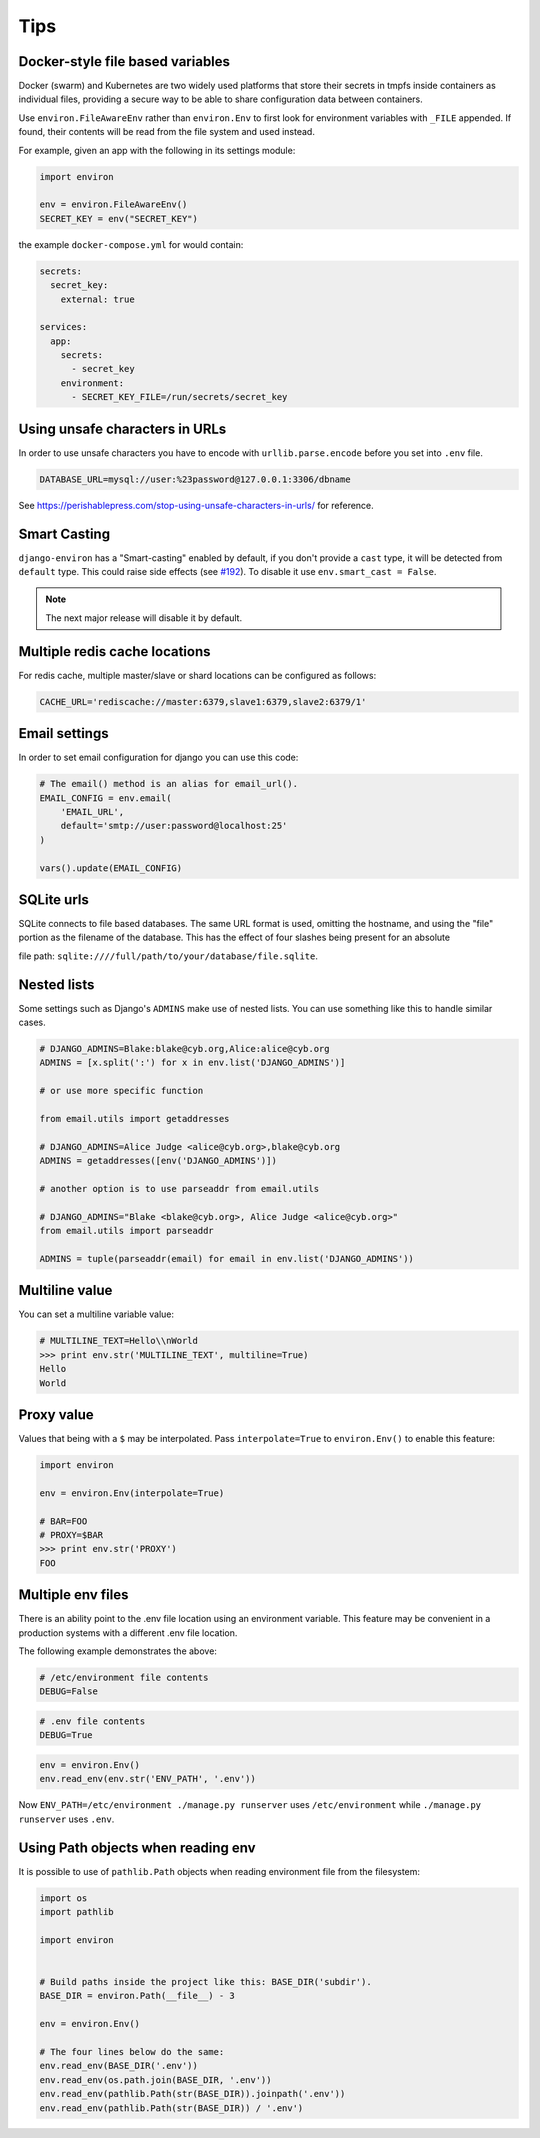====
Tips
====


Docker-style file based variables
=================================

Docker (swarm) and Kubernetes are two widely used platforms that store their
secrets in tmpfs inside containers as individual files, providing a secure way
to be able to share configuration data between containers.

Use ``environ.FileAwareEnv`` rather than ``environ.Env`` to first look for
environment variables with ``_FILE`` appended. If found, their contents will be
read from the file system and used instead.

For example, given an app with the following in its settings module:

.. code-block:: python

   import environ

   env = environ.FileAwareEnv()
   SECRET_KEY = env("SECRET_KEY")

the example ``docker-compose.yml`` for would contain:

.. code-block:: yaml

   secrets:
     secret_key:
       external: true

   services:
     app:
       secrets:
         - secret_key
       environment:
         - SECRET_KEY_FILE=/run/secrets/secret_key


Using unsafe characters in URLs
===============================

In order to use unsafe characters you have to encode with ``urllib.parse.encode`` before you set into ``.env`` file.

.. code-block:: shell

   DATABASE_URL=mysql://user:%23password@127.0.0.1:3306/dbname

See https://perishablepress.com/stop-using-unsafe-characters-in-urls/ for reference.


Smart Casting
=============

``django-environ`` has a "Smart-casting" enabled by default, if you don't provide a ``cast`` type, it will be detected from ``default`` type.
This could raise side effects (see `#192 <https://github.com/joke2k/django-environ/issues/192>`_).
To disable it use ``env.smart_cast = False``.

.. note::

   The next major release will disable it by default.


Multiple redis cache locations
==============================

For redis cache, multiple master/slave or shard locations can be configured as follows:

.. code-block:: shell

   CACHE_URL='rediscache://master:6379,slave1:6379,slave2:6379/1'


Email settings
==============

In order to set email configuration for django you can use this code:

.. code-block:: python

   # The email() method is an alias for email_url().
   EMAIL_CONFIG = env.email(
       'EMAIL_URL',
       default='smtp://user:password@localhost:25'
   )

   vars().update(EMAIL_CONFIG)


SQLite urls
===========

SQLite connects to file based databases. The same URL format is used, omitting the hostname,
and using the "file" portion as the filename of the database.
This has the effect of four slashes being present for an absolute

file path: ``sqlite:////full/path/to/your/database/file.sqlite``.


Nested lists
============

Some settings such as Django's ``ADMINS`` make use of nested lists.
You can use something like this to handle similar cases.

.. code-block:: python

   # DJANGO_ADMINS=Blake:blake@cyb.org,Alice:alice@cyb.org
   ADMINS = [x.split(':') for x in env.list('DJANGO_ADMINS')]

   # or use more specific function

   from email.utils import getaddresses

   # DJANGO_ADMINS=Alice Judge <alice@cyb.org>,blake@cyb.org
   ADMINS = getaddresses([env('DJANGO_ADMINS')])

   # another option is to use parseaddr from email.utils

   # DJANGO_ADMINS="Blake <blake@cyb.org>, Alice Judge <alice@cyb.org>"
   from email.utils import parseaddr

   ADMINS = tuple(parseaddr(email) for email in env.list('DJANGO_ADMINS'))


Multiline value
===============

You can set a multiline variable value:

.. code-block:: python

   # MULTILINE_TEXT=Hello\\nWorld
   >>> print env.str('MULTILINE_TEXT', multiline=True)
   Hello
   World


Proxy value
===========

Values that being with a ``$`` may be interpolated. Pass ``interpolate=True`` to
``environ.Env()`` to enable this feature:

.. code-block:: python

   import environ

   env = environ.Env(interpolate=True)

   # BAR=FOO
   # PROXY=$BAR
   >>> print env.str('PROXY')
   FOO


.. _multiple-env-files-label:

Multiple env files
==================

There is an ability point to the .env file location using an environment
variable. This feature may be convenient in a production systems with a
different .env file location.

The following example demonstrates the above:

.. code-block:: shell

   # /etc/environment file contents
   DEBUG=False

.. code-block:: shell

   # .env file contents
   DEBUG=True

.. code-block:: python

   env = environ.Env()
   env.read_env(env.str('ENV_PATH', '.env'))


Now ``ENV_PATH=/etc/environment ./manage.py runserver`` uses ``/etc/environment``
while ``./manage.py runserver`` uses ``.env``.


Using Path objects when reading env
===================================

It is possible to use of ``pathlib.Path`` objects when reading environment file from the filesystem:

.. code-block:: python

   import os
   import pathlib

   import environ


   # Build paths inside the project like this: BASE_DIR('subdir').
   BASE_DIR = environ.Path(__file__) - 3

   env = environ.Env()

   # The four lines below do the same:
   env.read_env(BASE_DIR('.env'))
   env.read_env(os.path.join(BASE_DIR, '.env'))
   env.read_env(pathlib.Path(str(BASE_DIR)).joinpath('.env'))
   env.read_env(pathlib.Path(str(BASE_DIR)) / '.env')
